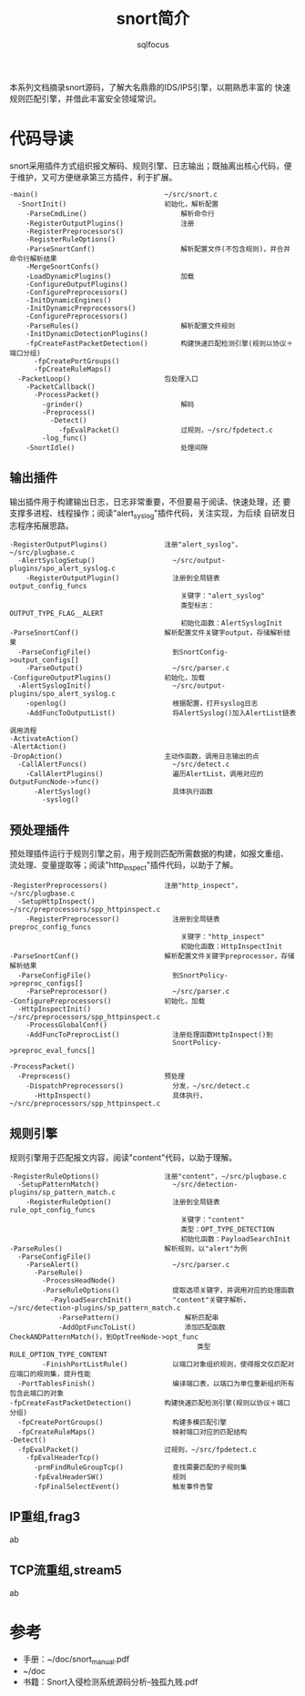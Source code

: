 #+TITLE: snort简介
#+AUTHOR: sqlfocus


本系列文档摘录snort源码，了解大名鼎鼎的IDS/IPS引擎，以期熟悉丰富的
快速规则匹配引擎，并借此丰富安全领域常识。

* 代码导读
snort采用插件方式组织报文解码、规则引擎、日志输出；既抽离出核心代码，便
于维护，又可方便继承第三方插件，利于扩展。
 #+BEGIN_EXAMPLE
 -main()                               ~/src/snort.c
   -SnortInit()                        初始化，解析配置
     -ParseCmdLine()                       解析命令行
     -RegisterOutputPlugins()              注册
     -RegisterPreprocessors()
     -RegisterRuleOptions()
     -ParseSnortConf()                     解析配置文件(不包含规则)，并合并命令行解析结果
     -MergeSnortConfs()
     -LoadDynamicPlugins()                 加载
     -ConfigureOutputPlugins()
     -ConfigurePreprocessors()
     -InitDynamicEngines()
     -InitDynamicPreprocessors()
     -ConfigurePreprocessors()
     -ParseRules()                         解析配置文件规则
     -InitDynamicDetectionPlugins()
     -fpCreateFastPacketDetection()        构建快速匹配检测引擎(规则以协议＋端口分组)
       -fpCreatePortGroups()
       -fpCreateRuleMaps()
   -PacketLoop()                       包处理入口
     -PacketCallback()
       -ProcessPacket()
         -grinder()                        解码
         -Preprocess()
           -Detect()
             -fpEvalPacket()               过规则，~/src/fpdetect.c
         -log_func()
     -SnortIdle()                          处理间隙
 #+END_EXAMPLE

** 输出插件
输出插件用于构建输出日志，日志非常重要，不但要易于阅读、快速处理，还
要支撑多进程、线程操作；阅读"alert_syslog"插件代码，关注实现，为后续
自研发日志程序拓展思路。
 #+BEGIN_EXAMPLE
 -RegisterOutputPlugins()              注册"alert_syslog"，~/src/plugbase.c
   -AlertSyslogSetup()                   ~/src/output-plugins/spo_alert_syslog.c
     -RegisterOutputPlugin()             注册到全局链表output_config_funcs
                                           关键字："alert_syslog"
                                           类型标志：OUTPUT_TYPE_FLAG__ALERT
                                           初始化函数：AlertSyslogInit
 -ParseSnortConf()                     解析配置文件关键字output，存储解析结果
   -ParseConfigFile()                    到SnortConfig->output_configs[]
     -ParseOutput()                      ~/src/parser.c
 -ConfigureOutputPlugins()             初始化，加载
   -AlertSyslogInit()                    ~/src/output-plugins/spo_alert_syslog.c
     -openlog()                          根据配置，打开syslog日志
     -AddFuncToOutputList()              将AlertSyslog()加入AlertList链表
 #+END_EXAMPLE

 #+BEGIN_EXAMPLE
 调用流程
 -ActivateAction()
 -AlertAction()
 -DropAction()                         主动作函数，调用日志输出的点
   -CallAlertFuncs()                     ~/src/detect.c
     -CallAlertPlugins()                 遍历AlertList，调用对应的OutputFuncNode->func()
       -AlertSyslog()                    具体执行函数
         -syslog()
 #+END_EXAMPLE

** 预处理插件
预处理插件运行于规则引擎之前，用于规则匹配所需数据的构建，如报文重组、
流处理、变量提取等；阅读"http_inspect"插件代码，以助于了解。
 #+BEGIN_EXAMPLE
 -RegisterPreprocessors()              注册"http_inspect"，~/src/plugbase.c
   -SetupHttpInspect()                   ~/src/preprocessors/spp_httpinspect.c
     -RegisterPreprocessor()             注册到全局链表preproc_config_funcs
                                           关键字："http_inspect"
                                           初始化函数：HttpInspectInit
 -ParseSnortConf()                     解析配置文件关键字preprocessor，存储解析结果
   -ParseConfigFile()                    到SnortPolicy->preproc_configs[]
     -ParsePreprocessor()                ~/src/parser.c
 -ConfigurePreprocessors()             初始化，加载
   -HttpInspectInit()                    ~/src/preprocessors/spp_httpinspect.c
     -ProcessGlobalConf()
     -AddFuncToPreprocList()             注册处理函数HttpInspect()到
                                         SnortPolicy->preproc_eval_funcs[]
 #+END_EXAMPLE

 #+BEGIN_EXAMPLE
 -ProcessPacket()
   -Preprocess()                       预处理
     -DispatchPreprocessors()            分发，~/src/detect.c
       -HttpInspect()                    具体执行，~/src/preprocessors/spp_httpinspect.c
 #+END_EXAMPLE

** 规则引擎
规则引擎用于匹配报文内容，阅读"content"代码，以助于理解。
 #+BEGIN_EXAMPLE
 -RegisterRuleOptions()                注册"content"，~/src/plugbase.c
   -SetupPatternMatch()                  ~/src/detection-plugins/sp_pattern_match.c
     -RegisterRuleOption()               注册到全局链表rule_opt_config_funcs
                                           关键字："content"
                                           类型：OPT_TYPE_DETECTION
                                           初始化函数：PayloadSearchInit
 -ParseRules()                         解析规则，以"alert"为例
   -ParseConfigFile()
     -ParseAlert()                       ~/src/parser.c
       -ParseRule()
         -ProcessHeadNode()
         -ParseRuleOptions()             提取选项关键字，并调用对应的处理函数
           -PayloadSearchInit()          "content"关键字解析，~/src/detection-plugins/sp_pattern_match.c
             -ParsePattern()                解析匹配串
             -AddOptFuncToList()            添加匹配函数CheckANDPatternMatch()，到OptTreeNode->opt_func
                                               类型RULE_OPTION_TYPE_CONTENT
         -FinishPortListRule()           以端口对象组织规则，使得报文仅匹配对应端口的规则集，提升性能
   -PortTablesFinish()                   编译端口表，以端口为单位重新组织所有包含此端口的对象
 -fpCreateFastPacketDetection()        构建快速匹配检测引擎(规则以协议＋端口分组)
   -fpCreatePortGroups()                 构建多模匹配引擎
   -fpCreateRuleMaps()                   映射端口对应的匹配结构
 -Detect()
   -fpEvalPacket()                     过规则，~/src/fpdetect.c
     -fpEvalHeaderTcp()
       -prmFindRuleGroupTcp()            查找需要匹配的子规则集
       -fpEvalHeaderSW()                 规则
       -fpFinalSelectEvent()             触发事件告警
 #+END_EXAMPLE

** IP重组,frag3
ab

** TCP流重组,stream5
ab

* 参考
 - 手册：~/doc/snort_manual.pdf
 - ~/doc
 - 书籍：Snort入侵检测系统源码分析--独孤九贱.pdf








